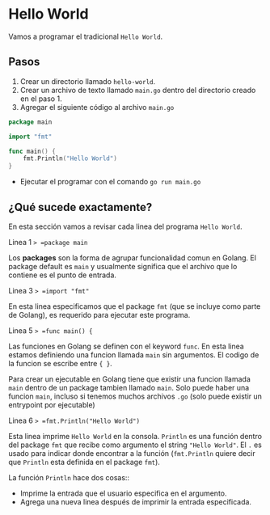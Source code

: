 * Hello World
  :PROPERTIES:
  :CUSTOM_ID: hello-world
  :END:
Vamos a programar el tradicional =Hello World=.

** Pasos
   :PROPERTIES:
   :CUSTOM_ID: steps
   :END:

1. Crear un directorio llamado =hello-world=.
2. Crear un archivo de texto llamado =main.go= dentro del directorio
   creado en el paso 1.
3. Agregar el siguiente código al archivo =main.go=

#+begin_src go
  package main

  import "fmt"

  func main() {
      fmt.Println("Hello World")
  }
#+end_src

- Ejecutar el programar con el comando =go run main.go=

** ¿Qué sucede exactamente?
   :PROPERTIES:
   :CUSTOM_ID: deep-dive
   :END:
En esta sección vamos a revisar cada linea del programa =Hello World=.

Linea 1 => =package main=

Los *packages* son la forma de agrupar funcionalidad comun en Golang. El
package default es =main= y usualmente significa que el archivo que lo
contiene es el punto de entrada.

Linea 3 => =import "fmt"=

En esta linea especificamos que el package =fmt= (que se incluye como
parte de Golang), es requerido para ejecutar este programa.

Linea 5 => =func main() {=

Las funciones en Golang se definen con el keyword =func=. En esta linea
estamos definiendo una funcion llamada =main= sin argumentos. El codigo
de la funcion se escribe entre ={ }=.

Para crear un ejecutable en Golang tiene que existir una funcion llamada
=main= dentro de un package tambien llamado =main=. Solo puede haber una
funcion =main=, incluso si tenemos muchos archivos =.go= (solo puede
existir un entrypoint por ejecutable)

Linea 6 => =fmt.Println("Hello World")=

Esta linea imprime =Hello World= en la consola. =Println= es una función
dentro del package =fmt= que recibe como argumento el string
="Hello World"=. El =.= es usado para indicar donde encontrar a la
función (=fmt.Println= quiere decir que =Println= esta definida en el
package =fmt=).

La función =Println= hace dos cosas::

- Imprime la entrada que el usuario especifica en el argumento.
- Agrega una nueva linea después de imprimir la entrada especificada.
